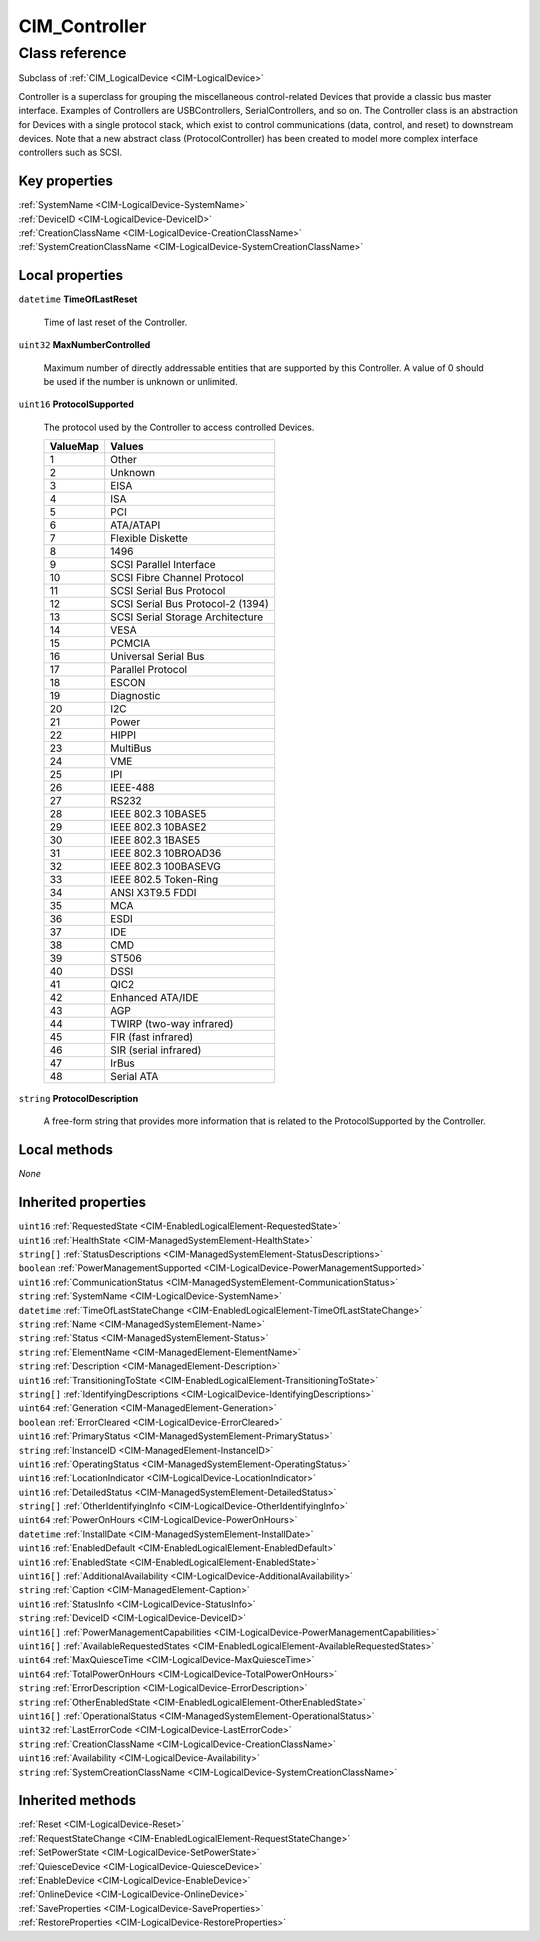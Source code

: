 .. _CIM-Controller:

CIM_Controller
--------------

Class reference
===============
Subclass of :ref:`CIM_LogicalDevice <CIM-LogicalDevice>`

Controller is a superclass for grouping the miscellaneous control-related Devices that provide a classic bus master interface. Examples of Controllers are USBControllers, SerialControllers, and so on. The Controller class is an abstraction for Devices with a single protocol stack, which exist to control communications (data, control, and reset) to downstream devices. Note that a new abstract class (ProtocolController) has been created to model more complex interface controllers such as SCSI.


Key properties
^^^^^^^^^^^^^^

| :ref:`SystemName <CIM-LogicalDevice-SystemName>`
| :ref:`DeviceID <CIM-LogicalDevice-DeviceID>`
| :ref:`CreationClassName <CIM-LogicalDevice-CreationClassName>`
| :ref:`SystemCreationClassName <CIM-LogicalDevice-SystemCreationClassName>`

Local properties
^^^^^^^^^^^^^^^^

.. _CIM-Controller-TimeOfLastReset:

``datetime`` **TimeOfLastReset**

    Time of last reset of the Controller.

    
.. _CIM-Controller-MaxNumberControlled:

``uint32`` **MaxNumberControlled**

    Maximum number of directly addressable entities that are supported by this Controller. A value of 0 should be used if the number is unknown or unlimited.

    
.. _CIM-Controller-ProtocolSupported:

``uint16`` **ProtocolSupported**

    The protocol used by the Controller to access controlled Devices.

    
    ======== =================================
    ValueMap Values                           
    ======== =================================
    1        Other                            
    2        Unknown                          
    3        EISA                             
    4        ISA                              
    5        PCI                              
    6        ATA/ATAPI                        
    7        Flexible Diskette                
    8        1496                             
    9        SCSI Parallel Interface          
    10       SCSI Fibre Channel Protocol      
    11       SCSI Serial Bus Protocol         
    12       SCSI Serial Bus Protocol-2 (1394)
    13       SCSI Serial Storage Architecture 
    14       VESA                             
    15       PCMCIA                           
    16       Universal Serial Bus             
    17       Parallel Protocol                
    18       ESCON                            
    19       Diagnostic                       
    20       I2C                              
    21       Power                            
    22       HIPPI                            
    23       MultiBus                         
    24       VME                              
    25       IPI                              
    26       IEEE-488                         
    27       RS232                            
    28       IEEE 802.3 10BASE5               
    29       IEEE 802.3 10BASE2               
    30       IEEE 802.3 1BASE5                
    31       IEEE 802.3 10BROAD36             
    32       IEEE 802.3 100BASEVG             
    33       IEEE 802.5 Token-Ring            
    34       ANSI X3T9.5 FDDI                 
    35       MCA                              
    36       ESDI                             
    37       IDE                              
    38       CMD                              
    39       ST506                            
    40       DSSI                             
    41       QIC2                             
    42       Enhanced ATA/IDE                 
    43       AGP                              
    44       TWIRP (two-way infrared)         
    45       FIR (fast infrared)              
    46       SIR (serial infrared)            
    47       IrBus                            
    48       Serial ATA                       
    ======== =================================
    
.. _CIM-Controller-ProtocolDescription:

``string`` **ProtocolDescription**

    A free-form string that provides more information that is related to the ProtocolSupported by the Controller.

    

Local methods
^^^^^^^^^^^^^

*None*

Inherited properties
^^^^^^^^^^^^^^^^^^^^

| ``uint16`` :ref:`RequestedState <CIM-EnabledLogicalElement-RequestedState>`
| ``uint16`` :ref:`HealthState <CIM-ManagedSystemElement-HealthState>`
| ``string[]`` :ref:`StatusDescriptions <CIM-ManagedSystemElement-StatusDescriptions>`
| ``boolean`` :ref:`PowerManagementSupported <CIM-LogicalDevice-PowerManagementSupported>`
| ``uint16`` :ref:`CommunicationStatus <CIM-ManagedSystemElement-CommunicationStatus>`
| ``string`` :ref:`SystemName <CIM-LogicalDevice-SystemName>`
| ``datetime`` :ref:`TimeOfLastStateChange <CIM-EnabledLogicalElement-TimeOfLastStateChange>`
| ``string`` :ref:`Name <CIM-ManagedSystemElement-Name>`
| ``string`` :ref:`Status <CIM-ManagedSystemElement-Status>`
| ``string`` :ref:`ElementName <CIM-ManagedElement-ElementName>`
| ``string`` :ref:`Description <CIM-ManagedElement-Description>`
| ``uint16`` :ref:`TransitioningToState <CIM-EnabledLogicalElement-TransitioningToState>`
| ``string[]`` :ref:`IdentifyingDescriptions <CIM-LogicalDevice-IdentifyingDescriptions>`
| ``uint64`` :ref:`Generation <CIM-ManagedElement-Generation>`
| ``boolean`` :ref:`ErrorCleared <CIM-LogicalDevice-ErrorCleared>`
| ``uint16`` :ref:`PrimaryStatus <CIM-ManagedSystemElement-PrimaryStatus>`
| ``string`` :ref:`InstanceID <CIM-ManagedElement-InstanceID>`
| ``uint16`` :ref:`OperatingStatus <CIM-ManagedSystemElement-OperatingStatus>`
| ``uint16`` :ref:`LocationIndicator <CIM-LogicalDevice-LocationIndicator>`
| ``uint16`` :ref:`DetailedStatus <CIM-ManagedSystemElement-DetailedStatus>`
| ``string[]`` :ref:`OtherIdentifyingInfo <CIM-LogicalDevice-OtherIdentifyingInfo>`
| ``uint64`` :ref:`PowerOnHours <CIM-LogicalDevice-PowerOnHours>`
| ``datetime`` :ref:`InstallDate <CIM-ManagedSystemElement-InstallDate>`
| ``uint16`` :ref:`EnabledDefault <CIM-EnabledLogicalElement-EnabledDefault>`
| ``uint16`` :ref:`EnabledState <CIM-EnabledLogicalElement-EnabledState>`
| ``uint16[]`` :ref:`AdditionalAvailability <CIM-LogicalDevice-AdditionalAvailability>`
| ``string`` :ref:`Caption <CIM-ManagedElement-Caption>`
| ``uint16`` :ref:`StatusInfo <CIM-LogicalDevice-StatusInfo>`
| ``string`` :ref:`DeviceID <CIM-LogicalDevice-DeviceID>`
| ``uint16[]`` :ref:`PowerManagementCapabilities <CIM-LogicalDevice-PowerManagementCapabilities>`
| ``uint16[]`` :ref:`AvailableRequestedStates <CIM-EnabledLogicalElement-AvailableRequestedStates>`
| ``uint64`` :ref:`MaxQuiesceTime <CIM-LogicalDevice-MaxQuiesceTime>`
| ``uint64`` :ref:`TotalPowerOnHours <CIM-LogicalDevice-TotalPowerOnHours>`
| ``string`` :ref:`ErrorDescription <CIM-LogicalDevice-ErrorDescription>`
| ``string`` :ref:`OtherEnabledState <CIM-EnabledLogicalElement-OtherEnabledState>`
| ``uint16[]`` :ref:`OperationalStatus <CIM-ManagedSystemElement-OperationalStatus>`
| ``uint32`` :ref:`LastErrorCode <CIM-LogicalDevice-LastErrorCode>`
| ``string`` :ref:`CreationClassName <CIM-LogicalDevice-CreationClassName>`
| ``uint16`` :ref:`Availability <CIM-LogicalDevice-Availability>`
| ``string`` :ref:`SystemCreationClassName <CIM-LogicalDevice-SystemCreationClassName>`

Inherited methods
^^^^^^^^^^^^^^^^^

| :ref:`Reset <CIM-LogicalDevice-Reset>`
| :ref:`RequestStateChange <CIM-EnabledLogicalElement-RequestStateChange>`
| :ref:`SetPowerState <CIM-LogicalDevice-SetPowerState>`
| :ref:`QuiesceDevice <CIM-LogicalDevice-QuiesceDevice>`
| :ref:`EnableDevice <CIM-LogicalDevice-EnableDevice>`
| :ref:`OnlineDevice <CIM-LogicalDevice-OnlineDevice>`
| :ref:`SaveProperties <CIM-LogicalDevice-SaveProperties>`
| :ref:`RestoreProperties <CIM-LogicalDevice-RestoreProperties>`

